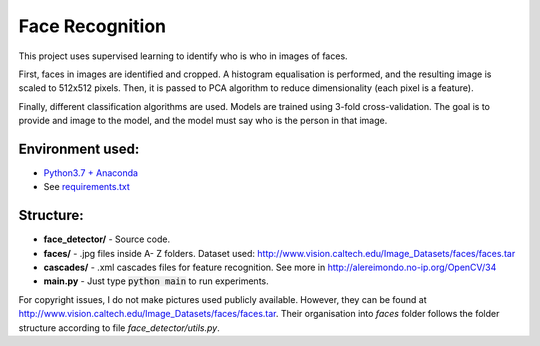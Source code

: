****************
Face Recognition
****************

This project uses supervised learning to identify who is who
in images of faces.

First, faces in images are identified and cropped. A
histogram equalisation is performed, and the resulting image is
scaled to 512x512 pixels. Then, it is passed to PCA
algorithm to reduce dimensionality (each pixel is a feature).

Finally, different classification algorithms are used. Models are 
trained using 3-fold cross-validation.
The goal is to provide and image to the model, and the model must 
say who is the person in that image.

Environment used:
-----------------
* `Python3.7 + Anaconda <https://www.anaconda.com/download/#linux>`_
* See `requirements.txt <requirements.txt>`_


Structure:
----------

* **face_detector/** - Source code.
* **faces/** - .jpg files inside A- Z folders. Dataset used: http://www.vision.caltech.edu/Image_Datasets/faces/faces.tar
* **cascades/** - .xml cascades files for feature recognition. See more in http://alereimondo.no-ip.org/OpenCV/34
* **main.py** - Just type :code:`python main` to run experiments.

For copyright issues, I do not make pictures used publicly available. However, they can be found at http://www.vision.caltech.edu/Image_Datasets/faces/faces.tar.
Their organisation into *faces* folder follows the folder structure according to file *face_detector/utils.py*.
